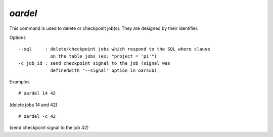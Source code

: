 *oardel*
--------

This command is used to delete or checkpoint job(s). They are designed by
their identifier.

Options
::

  --sql     : delete/checkpoint jobs which respond to the SQL where clause
              on the table jobs (ex: "project = 'p1'")
  -c job_id : send checkpoint signal to the job (signal was
              definedwith "--signal" option in oarsub)

Examples
::

  # oardel 14 42

(delete jobs 14 and 42)
::

  # oardel -c 42

(send checkpoint signal to the job 42)
